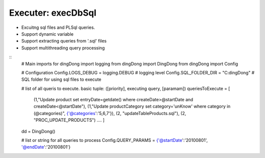 .. _tag_sql:

Executer: execDbSql
===================

* Excuitng sql files and PL\Sql queries.
* Support dynamic variable
* Support extracting queries from '.sql' files
* Support multithreading query processing

::
    # Main imports for dingDong
    import logging
    from dingDong import DingDong
    from dingDong import Config

    # Configuration
    Config.LOGS_DEBUG = logging.DEBUG           # logging level
    Config.SQL_FOLDER_DIR = "C:\dingDong"       # SQL folder for using sql files to execute

    # list of all queris to execute. basic tuple: ([priority], executing query, [paramam])
    queriesToExecute = [
        (1,"Update product set entryDate=getdate() where createDate>@startDate and createDate<@startDate"),
        (1,"Update productCategory set category='unKnow' where category in (@categories)", {'@categories':'5,6,7'}),
        (2, "updateTableProducts.sql"),
        (2, "PROC_UPDATE_PRODUCTS")
        ....
        ]

    dd = DingDong()

    # list or string for all queries to process
    Config.QUERY_PARAMS = {'@startDate':'20100801', '@endDate':'20100801'}




